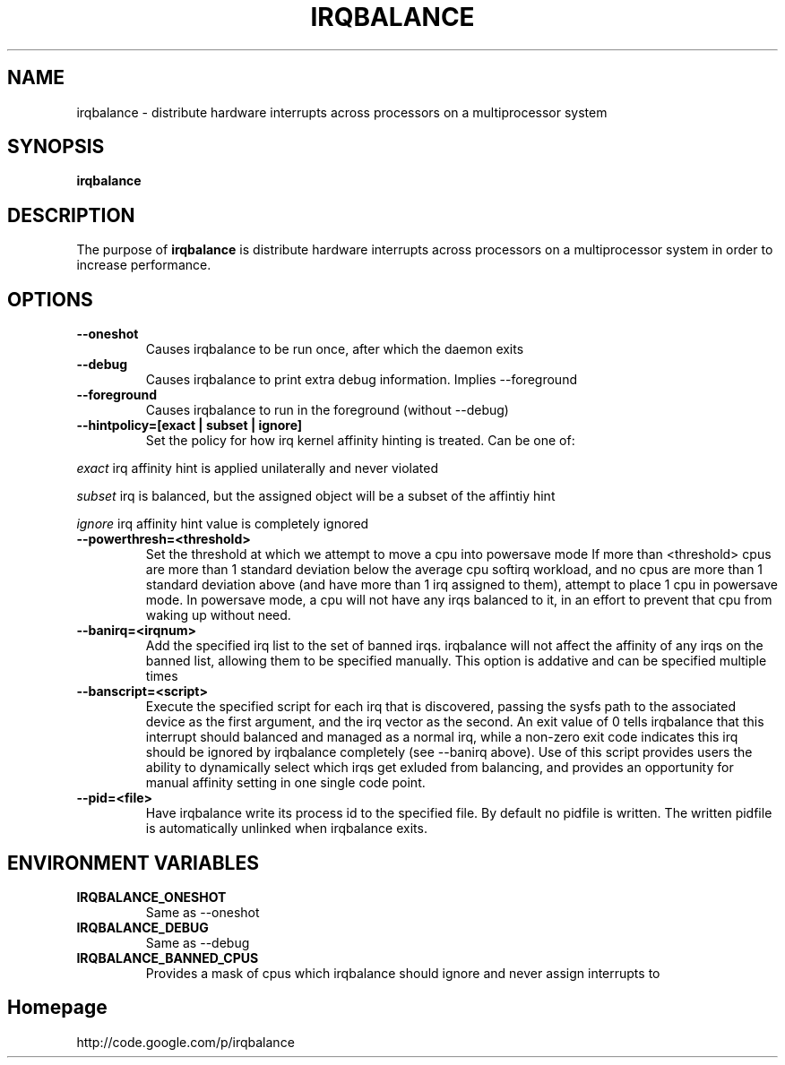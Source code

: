 .\"Generated by db2man.xsl. Don't modify this, modify the source.
.de Sh \" Subsection
.br
.if t .Sp
.ne 5
.PP
\fB\\$1\fR
.PP
..
.de Sp \" Vertical space (when we can't use .PP)
.if t .sp .5v
.if n .sp
..
.de Ip \" List item
.br
.ie \\n(.$>=3 .ne \\$3
.el .ne 3
.IP "\\$1" \\$2
..
.TH "IRQBALANCE" 1 "Dec 2006" "Linux" "irqbalance"
.SH NAME
irqbalance \- distribute hardware interrupts across processors on a multiprocessor system
.SH "SYNOPSIS"

.nf
\fBirqbalance\fR 
.fi

.SH "DESCRIPTION"

.PP
The purpose of \fBirqbalance\fR is distribute hardware interrupts across processors on a multiprocessor system in order to increase performance\&.

.SH "OPTIONS"

.TP
.B --oneshot
Causes irqbalance to be run once, after which the daemon exits
.TP

.B --debug
Causes irqbalance to print extra debug information.  Implies --foreground

.TP
.B --foreground
Causes irqbalance to run in the foreground (without --debug)

.TP
.B --hintpolicy=[exact | subset | ignore]
Set the policy for how irq kernel affinity hinting is treated.  Can be one of:
.P
.I exact
irq affinity hint is applied unilaterally and never violated
.P
.I subset
irq is balanced, but the assigned object will be a subset of the affintiy hint
.P
.I ignore
irq affinity hint value is completely ignored

.TP
.B --powerthresh=<threshold>
Set the threshold at which we attempt to move a cpu into powersave mode
If more than <threshold> cpus are more than 1 standard deviation below the
average cpu softirq workload, and no cpus are more than 1 standard deviation
above (and have more than 1 irq assigned to them), attempt to place 1 cpu in
powersave mode.  In powersave mode, a cpu will not have any irqs balanced to it,
in an effort to prevent that cpu from waking up without need.

.TP
.B --banirq=<irqnum>
Add the specified irq list to the set of banned irqs. irqbalance will not affect
the affinity of any irqs on the banned list, allowing them to be specified
manually.  This option is addative and can be specified multiple times

.TP
.B --banscript=<script>
Execute the specified script for each irq that is discovered, passing the sysfs
path to the associated device as the first argument, and the irq vector as the
second.  An exit value of 0 tells irqbalance that this interrupt should balanced
and managed as a normal irq, while a non-zero exit code indicates this irq
should be ignored by irqbalance completely (see --banirq above).  Use of this
script provides users the ability to dynamically select which irqs get exluded
from balancing, and provides an opportunity for manual affinity setting in one
single code point.

.TP
.B --pid=<file>
Have irqbalance write its process id to the specified file.  By default no
pidfile is written.  The written pidfile is automatically unlinked when
irqbalance exits.

.SH "ENVIRONMENT VARIABLES"
.TP
.B IRQBALANCE_ONESHOT
Same as --oneshot

.TP
.B IRQBALANCE_DEBUG
Same as --debug

.TP
.B IRQBALANCE_BANNED_CPUS
Provides a mask of cpus which irqbalance should ignore and never assign interrupts to

.SH "Homepage"
http://code.google.com/p/irqbalance


